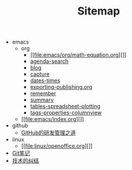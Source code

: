#+TITLE: Sitemap

   + emacs
     + org
       + [[file:emacs/org/math-equation.org][]]
       + [[file:emacs/org/agenda-search.org][agenda-search]]
       + [[file:emacs/org/blog.org][blog]]
       + [[file:emacs/org/capture.org][capture]]
       + [[file:emacs/org/dates-times.org][dates-times]]
       + [[file:emacs/org/exporting-publishing.org][exporting-publishing.org]]
       + [[file:emacs/org/remember.org][remember]]
       + [[file:emacs/org/summary.org][summary]]
       + [[file:emacs/org/tables-spreadsheet-plotting.org][tables-spreadsheet-plotting]]
       + [[file:emacs/org/tags-properties-columnview.org][tags-properties-columnview]]
     + [[file:emacs/index.org][]]
   + github
     + [[file:github/GitHub的研发管理之道.org][GitHub的研发管理之道]]
   + linux
     + [[file:linux/openoffice.org][]]
   + [[file:git.org][Git笔记]]
   + [[file:index.org][技术的纠结]]
